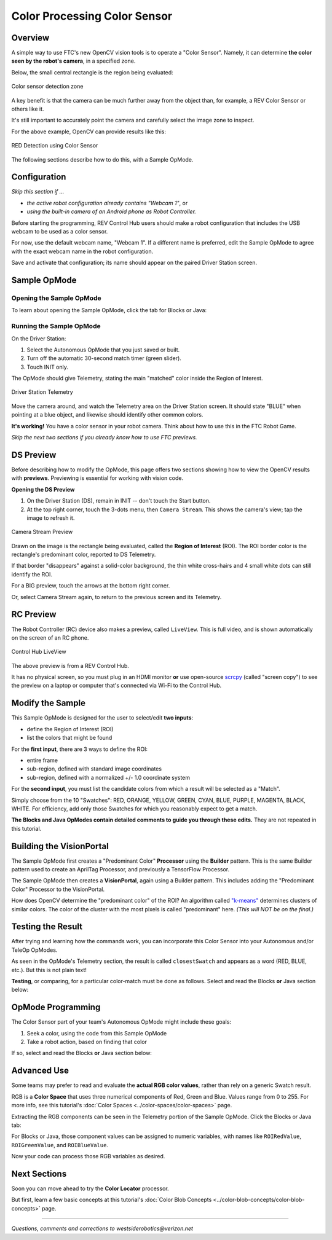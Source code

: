 Color Processing Color Sensor
=============================

Overview
--------

A simple way to use FTC's new OpenCV vision tools is to operate a "Color
Sensor".  Namely, it can determine **the color seen by the robot's camera**\ ,
in a specified zone.

Below, the small central rectangle is the region being evaluated:

.. figure:: images/10-sensor-intro.png
   :width: 75%
   :align: center
   :alt: INTO THE DEEP game pieces

   Color sensor detection zone 

A key benefit is that the camera can be much further away from the object than,
for example, a REV Color Sensor or others like it.

It's still important to accurately point the camera and carefully select the
image zone to inspect.

For the above example, OpenCV can provide results like this:

.. figure:: images/20-telemetry-intro.png
   :width: 75%
   :align: center
   :alt: Driver Station App showing RED detection

   RED Detection using Color Sensor

The following sections describe how to do this, with a Sample OpMode.

Configuration
-------------

*Skip this section if ...*


* *the active robot configuration already contains "Webcam 1"*, or
* *using the built-in camera of an Android phone as Robot Controller.*

Before starting the programming, REV Control Hub users should make a robot
configuration that includes the USB webcam to be used as a color sensor.

For now, use the default webcam name, "Webcam 1".  If a different name is
preferred, edit the Sample OpMode to agree with the exact webcam name in the
robot configuration.

Save and activate that configuration; its name should appear on the paired
Driver Station screen.

Sample OpMode
-------------

Opening the Sample OpMode
+++++++++++++++++++++++++

To learn about opening the Sample OpMode, click the tab for Blocks or Java:

.. tab-set::
   .. tab-item:: Blocks
      :sync: blocks

      1. On a laptop or desktop computer connected via Wi-Fi to the Robot
         Controller, open the Chrome browser.  Go to the REV Control
         Hub's address ``http://192.168.43.1:8080`` (or
         ``http://192.168.49.1:8080`` for Android RC phone) and click the
         *Blocks* tab.

      2. Click ``Create New OpMode``\ , enter a new name such as
         "ColorSensor_Maria_v01", and select the Sample OpMode
         ``ConceptVisionColorSensor``.

      3. At the top of the Blocks screen, you can change the type from "TeleOp" to
         "Autonomous", since this Sample OpMode does not use gamepads.

      4. If using the built-in camera of an RC phone, drag out the relevant Block
         from the left-side ``VisionPortal.Builder`` toolbox.

      5. Save the OpMode, time to try it!


   .. tab-item:: Java
      :sync: java

      1. Open your choice of OnBot Java or Android Studio.

      2. In the ``teamcode`` folder, add/create a new OpMode with a name such as
         "ColorSensor_Bobby_v01.java", and select the Sample OpMode
         ``ConceptVisionColorSensor.java``.

      3. At about Line 58, you can change ``@TeleOp`` to ``@Autonomous``\ , since
         this Sample OpMode does not use gamepads.

      4. If using the built-in camera of an RC phone, follow the OpMode comments
         to specify that camera.

      5. Click "Build", time to try it!

Running the Sample OpMode
+++++++++++++++++++++++++

On the Driver Station:

1. Select the Autonomous OpMode that you just saved or built.
2. Turn off the automatic 30-second match timer (green slider).
3. Touch INIT only.  

The OpMode should give Telemetry, stating the main "matched" color inside the Region of Interest.

.. figure:: images/30-DStelemetry.png
   :width: 75%
   :align: center
   :alt: Driver Station Telemetry

   Driver Station Telemetry

Move the camera around, and watch the Telemetry area on the Driver Station
screen.  It should state "BLUE" when pointing at a blue object, and likewise
should identify other common colors.

**It's working!**  You have a color sensor in your robot camera.  Think about
how to use this in the FTC Robot Game.

*Skip the next two sections if you already know how to use FTC previews.*

DS Preview
----------

Before describing how to modify the OpMode, this page offers two sections
showing how to view the OpenCV results with **previews**.  Previewing is
essential for working with vision code.

**Opening the DS Preview**

1. On the Driver Station (DS), remain in INIT -- don't touch the Start button.
2. At the top right corner, touch the 3-dots menu, then ``Camera Stream``.
   This shows the camera's view; tap the image to refresh it.

.. figure:: images/34-CameraStream.png
   :width: 75%
   :align: center
   :alt: Camera Stream Preview

   Camera Stream Preview

Drawn on the image is the rectangle being evaluated, called the **Region of
Interest** (ROI).  The ROI border color is the rectangle's predominant color,
reported to DS Telemetry.

If that border "disappears" against a solid-color background, the thin white
cross-hairs and 4 small white dots can still identify the ROI.

For a BIG preview, touch the arrows at the bottom right corner.

Or, select Camera Stream again, to return to the previous screen and its
Telemetry.

RC Preview
----------

The Robot Controller (RC) device also makes a preview, called ``LiveView``.
This is full video, and is shown automatically on the screen of an RC phone.

.. figure:: images/38-LiveView.png
   :width: 75%
   :align: center
   :alt: Control Hub LiveView

   Control Hub LiveView

The above preview is from a REV Control Hub.

It has no physical screen, so you must plug in an HDMI monitor **or** use
open-source `scrcpy <https://github.com/Genymobile/scrcpy>`_ (called "screen
copy") to see the preview on a laptop or computer that's connected via Wi-Fi to
the Control Hub.

Modify the Sample
-----------------

This Sample OpMode is designed for the user to select/edit **two inputs**\ :


* define the Region of Interest (ROI)
* list the colors that might be found

For the **first input**, there are 3 ways to define the ROI:

* entire frame
* sub-region, defined with standard image coordinates
* sub-region, defined with a normalized +/- 1.0 coordinate system

For the **second input**, you must list the candidate colors from which a
result will be selected as a "Match".

Simply choose from the 10 "Swatches": RED, ORANGE, YELLOW, GREEN, CYAN, BLUE,
PURPLE, MAGENTA, BLACK, WHITE.  For efficiency, add only those Swatches for
which you reasonably expect to get a match.

**The Blocks and Java OpModes contain detailed comments to guide you through
these edits.**  They are not repeated in this tutorial.

Building the VisionPortal
-------------------------

The Sample OpMode first creates a "Predominant Color" **Processor** using the
**Builder** pattern.  This is the same Builder pattern used to create an
AprilTag Processor, and previously a TensorFlow Processor.

The Sample OpMode then creates a **VisionPortal**, again using a Builder
pattern.  This includes adding the "Predominant Color" Processor to the
VisionPortal.

How does OpenCV determine the "predominant color" of the ROI?  An algorithm
called `"k-means" <https://en.wikipedia.org/wiki/K-means_clustering>`_
determines clusters of similar colors.  The color of the cluster with the most
pixels is called "predominant" here. *(This will NOT be on the final.)*

Testing the Result
------------------

After trying and learning how the commands work, you can incorporate this Color
Sensor into your Autonomous and/or TeleOp OpModes.

As seen in the OpMode's Telemetry section, the result is called
``closestSwatch`` and appears as a word (RED, BLUE, etc.).  But this is not
plain text!

**Testing**, or comparing, for a particular color-match must be done as
follows.  Select and read the Blocks **or** Java section below:

.. tab-set::
   .. tab-item:: Blocks
      :sync: blocks

      At the left side, pull out the following multi-Block from ``Vision/PredominantColor/Processor``:

      .. figure:: images/50-closestSwatchCompare.png
         :align: center
         :width: 75%
         :alt: Closest Swatch Comparison
   
         Closest Swatch Comparison
         
      You must use this special Block to determine if the result is (for example) RED.

      Why?  The result, called ``closestSwatch`` is not **text** (yes it seems
      like text!).  It's a type called ``Swatch`` and can be compared only to
      another ``Swatch``.

   .. tab-item:: Java
      :sync: java

      In the sample OpMode, here's the Telemetry that gives the result:

      .. code-block:: java

         telemetry.addData("Best Match:", result.closestSwatch);

      This displays as text, but this is **not** Java type ``String``!

      Here's how to determine if the result is (for example) RED:

      .. code-block:: java

         if (result.closestSwatch == Swatch.RED)   {  }

      Why?  The result, called ``closestSwatch`` is of type ``Swatch`` and can
      be compared only to another ``Swatch``.


OpMode Programming
------------------

The Color Sensor part of your team's Autonomous OpMode might include these
goals:

#. Seek a color, using the code from this Sample OpMode
#. Take a robot action, based on finding that color

If so, select and read the Blocks **or** Java section below:

.. tab-set::
   .. tab-item:: Blocks
      :sync: blocks

      Beginners often try this first:

      .. figure:: images/55-IFclosestSwatchWrongWay.png
         :alt: Wrong way to act upon match result
         :width: 75%
         :align: center

         Wrong way to act upon match result

      The problem is, after the robot does the action for RED, the OpMode is
      still inside the vision loop.  Very messy and unpredictable.

      A better approach is to save the result (as text!), exit the loop, then
      retrieve the stored result to take the desired RED action.

      .. figure:: images/58-IFclosestSwatchRightWay.png
         :alt: Right way to act upon match result
         :width: 75%
         :align: center

         Right way to act upon match result

      How to exit the vision loop?  It could be based on `time
      <https://github.com/FIRST-Tech-Challenge/FtcRobotController/wiki/Timers-in-FTC-Blocks>`_
      , or finding a particular color, or finding a particular color 10 times
      in a row, or finding only a particular color for 1 full second, or any
      other desired criteria.

   .. tab-item:: Java
      :sync: java

      The color result is generated inside a vision loop.  Save the result (as
      text!), exit the loop, then retrieve the stored result to take the
      desired RED action.

      .. code-block:: java

         String savedColorMatch = "NULL";
         .
         .
         if (result.closestSwatch == Swatch.RED)     {
              savedColorMatch = "RED";
              // your code here: optional to exit the vision loop based on your criteria
              }
         .
         .
         // After exiting the vision loop...
         if (savedColorMatch == "RED")     {
              // your code here: robot actions if the ROI was RED
              }

      How to exit the vision loop?  It could be based on time, or finding a
      particular color, or finding a particular color 10 times in a row, or
      finding only a particular color for 1 full second, or any other desired
      criteria.

Advanced Use
------------

Some teams may prefer to read and evaluate the **actual RGB color values**,
rather than rely on a generic Swatch result.

RGB is a **Color Space** that uses three numerical components of Red, Green and
Blue.  Values range from 0 to 255.  For more info, see this tutorial's :doc:`Color
Spaces <../color-spaces/color-spaces>` page.

Extracting the RGB components can be seen in the Telemetry portion of the
Sample OpMode.  Click the Blocks or Java tab:

.. tab-set::
   .. tab-item:: Blocks
      :sync: blocks

      Here are the RGB components of the ROI's predominant color:

      .. figure:: images/70-Blocks-RGB.png
         :alt: Finding color by RGB
         :width: 75%
         :align: center

      Note: the ``Color`` Block has a drop-down list that includes Hue,
      Saturation and Value.  Those settings will **not work** here, to produce
      components in the HSV Color Space, because the source Block provides only
      RGB color (its method name is ``.rgb``\ ).

   .. tab-item:: Java
      :sync: java

      Here are the RGB components of the ROI's predominant color:

      * ``Color.red(result.rgb)``
      * ``Color.green(result.rgb)``
      * ``Color.blue(result.rgb)``    

For Blocks or Java, those component values can be assigned to numeric
variables, with names like ``ROIRedValue``, ``ROIGreenValue``, and
``ROIBlueValue``.

Now your code can process those RGB variables as desired.

Next Sections
-------------

Soon you can move ahead to try the **Color Locator** processor.

But first, learn a few basic concepts at this tutorial's :doc:`Color Blob Concepts
<../color-blob-concepts/color-blob-concepts>` page.

============

*Questions, comments and corrections to westsiderobotics@verizon.net*

